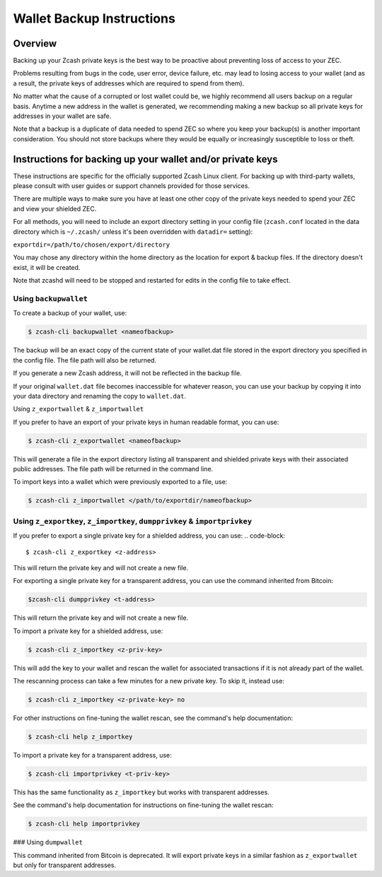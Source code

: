 Wallet Backup Instructions
==========================

Overview
--------

Backing up your Zcash private keys is the best way to be proactive about preventing loss of access to your ZEC.

Problems resulting from bugs in the code, user error, device failure, etc. may lead to losing access to your wallet (and as a result, the private keys of addresses which are required to spend from them).

No matter what the cause of a corrupted or lost wallet could be, we highly recommend all users backup on a regular basis. Anytime a new address in the wallet is generated, we recommending making a new backup so all private keys for addresses in your wallet are safe.

Note that a backup is a duplicate of data needed to spend ZEC so where you keep your backup(s) is another important consideration. You should not store backups where they would be equally or increasingly susceptible to loss or theft. 

Instructions for backing up your wallet and/or private keys
-----------------------------------------------------------

These instructions are specific for the officially supported Zcash Linux client. For backing up with third-party wallets, please consult with user guides or support channels provided for those services.

There are multiple ways to make sure you have at least one other copy of the private keys needed to spend your ZEC and view your shielded ZEC.

For all methods, you will need to include an export directory setting in your config file (``zcash.conf`` located in the data directory which is ``~/.zcash/`` unless it's been overridden with ``datadir=`` setting):

``exportdir=/path/to/chosen/export/directory``

You may chose any directory within the home directory as the location for export & backup files. If the directory doesn't exist, it will be created.

Note that zcashd will need to be stopped and restarted for edits in the config file to take effect. 

Using ``backupwallet``
~~~~~~~~~~~~~~~~~~~~~~

To create a backup of your wallet, use:

.. code-block::
   
  $ zcash-cli backupwallet <nameofbackup>

The backup will be an exact copy of the current state of your wallet.dat file stored in the export directory you specified in the config file. The file path will also be returned.

If you generate a new Zcash address, it will not be reflected in the backup file.

If your original ``wallet.dat`` file becomes inaccessible for whatever reason, you can use your backup by copying it into your data directory and renaming the copy to ``wallet.dat``.

Using ``z_exportwallet`` & ``z_importwallet``

If you prefer to have an export of your private keys in human readable format, you can use:

.. code-block::
   
  $ zcash-cli z_exportwallet <nameofbackup>

This will generate a file in the export directory listing all transparent and shielded private keys with their associated public addresses. The file path will be returned in the command line.

To import keys into a wallet which were previously exported to a file, use:

.. code-block::

  $ zcash-cli z_importwallet </path/to/exportdir/nameofbackup>

Using ``z_exportkey``, ``z_importkey``, ``dumpprivkey`` & ``importprivkey``
~~~~~~~~~~~~~~~~~~~~~~~~~~~~~~~~~~~~~~~~~~~~~~~~~~~~~~~~~~~~~~~~~~~~~~~~~~~

If you prefer to export a single private key for a shielded address, you can use:
.. code-block::
   
  $ zcash-cli z_exportkey <z-address>

This will return the private key and will not create a new file.

For exporting a single private key for a transparent address, you can use the command inherited from Bitcoin:

.. code-block::

  $zcash-cli dumpprivkey <t-address>

This will return the private key and will not create a new file.

To import a private key for a shielded address, use:

.. code-block::

  $ zcash-cli z_importkey <z-priv-key>

This will add the key to your wallet and rescan the wallet for associated transactions if it is not already part of the wallet.

The rescanning process can take a few minutes for a new private key. To skip it, instead use:

.. code-block::

  $ zcash-cli z_importkey <z-private-key> no

For other instructions on fine-tuning the wallet rescan, see the command's help documentation:

.. code-block::

  $ zcash-cli help z_importkey

To import a private key for a transparent address, use:

.. code-block::

  $ zcash-cli importprivkey <t-priv-key>

This has the same functionality as ``z_importkey`` but works with transparent addresses.

See the command's help documentation for instructions on fine-tuning the wallet rescan:

.. code-block::

  $ zcash-cli help importprivkey

### Using ``dumpwallet``

This command inherited from Bitcoin is deprecated. It will export private keys in a similar fashion as ``z_exportwallet`` but only for transparent addresses.
